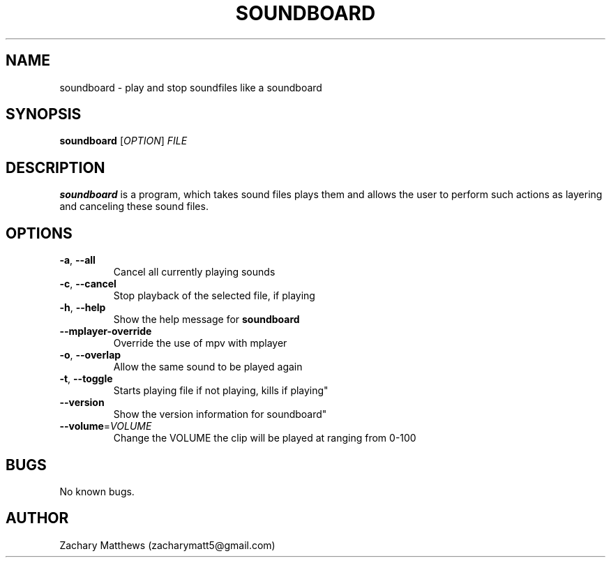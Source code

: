 .\" Manpage for soundboard
.\"
.\" Copyright(c) 2017 Zachary Matthews.
.\"
.\" This program is free software: you can redistribute it and/or modify
.\" it under the terms of the GNU General Public License as published by
.\" the Free Software Foundation, either version 3 of the License, or
.\" (at your option) any later version.
.\"
.\" This program is distributed in the hope that it will be useful,
.\" but WITHOUT ANY WARRANTY; without even the implied warranty of
.\" MERCHANTABILITY or FITNESS FOR A PARTICULAR PURPOSE.  See the
.\" GNU General Public License for more details.
.\"
.\" You should have received a copy of the GNU General Public License
.\" along with this program.  If not, see <https://www.gnu.org/licenses/>.

.TH SOUNDBOARD 1 "10 October 2018" "0.1" "soundboard man page"
.SH NAME
soundboard \- play and stop soundfiles like a soundboard
.SH SYNOPSIS
.BR soundboard " [\fIOPTION\fP] \fIFILE\fP"
.SH DESCRIPTION
.B soundboard
is a program, which takes sound files plays them and allows the user to perform such actions as layering and canceling these sound files.
.SH OPTIONS
.TP
.BR \-a ", " \-\-all
Cancel all currently playing sounds
.TP
.BR \-c ", " \-\-cancel
Stop playback of the selected file, if playing
.TP
.BR \-h ", " \-\-help
Show the help message for
.B soundboard
.TP
.BR "" "    " \-\-mplayer-override
Override the use of mpv with mplayer
.TP
.BR \-o ", " \-\-overlap
Allow the same sound to be played again
.TP
.BR \-t ", " \-\-toggle
Starts playing file if not playing, kills if playing"
.TP
.BR "" "    " \-\-version
Show the version information for soundboard"
.TP
.BR "" "    " \-\-volume "=\fIVOLUME\fP"
Change the VOLUME the clip will be played at ranging from 0-100
.SH BUGS
No known bugs.
.SH AUTHOR
Zachary Matthews (zacharymatt5@gmail.com)
